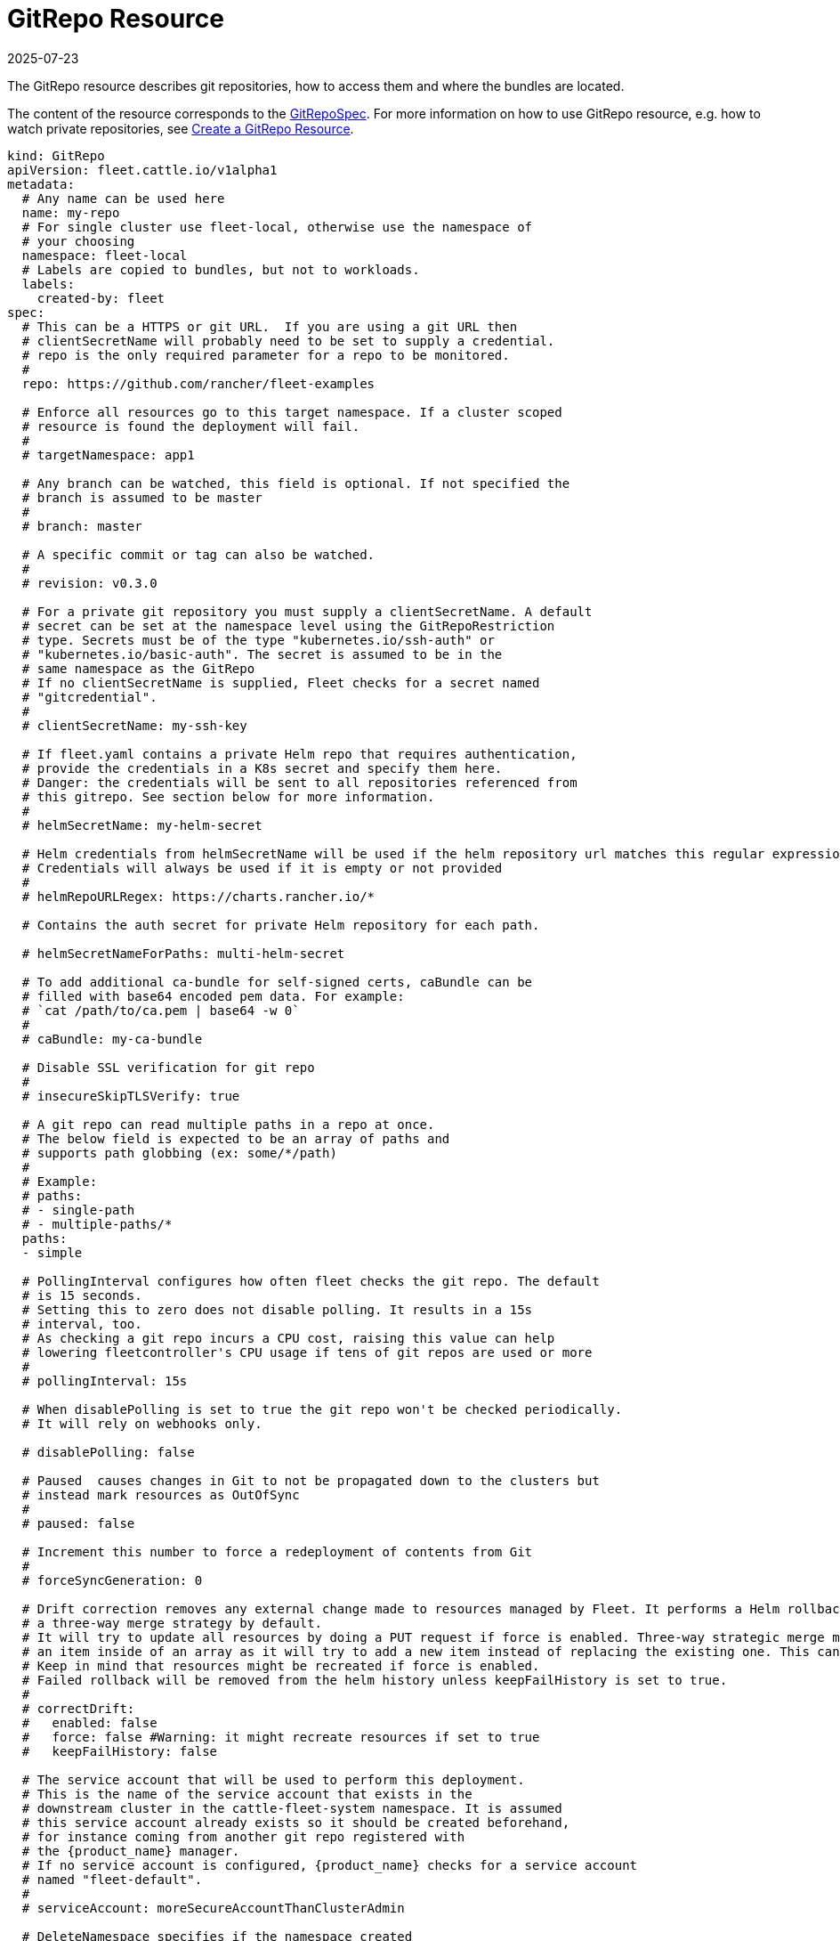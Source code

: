 = GitRepo Resource
:revdate: 2025-07-23
:page-revdate: {revdate}

The GitRepo resource describes git repositories, how to access them and where the bundles are located.

The content of the resource corresponds to the xref:reference\ref-crds.adoc#_gitrepospec[GitRepoSpec].
For more information on how to use GitRepo resource, e.g. how to watch private repositories, see xref:how-tos-for-users\gitrepo-add.adoc[Create a GitRepo Resource].

[,yaml]
----
kind: GitRepo
apiVersion: fleet.cattle.io/v1alpha1
metadata:
  # Any name can be used here
  name: my-repo
  # For single cluster use fleet-local, otherwise use the namespace of
  # your choosing
  namespace: fleet-local
  # Labels are copied to bundles, but not to workloads.
  labels:
    created-by: fleet
spec:
  # This can be a HTTPS or git URL.  If you are using a git URL then
  # clientSecretName will probably need to be set to supply a credential.
  # repo is the only required parameter for a repo to be monitored.
  #
  repo: https://github.com/rancher/fleet-examples

  # Enforce all resources go to this target namespace. If a cluster scoped
  # resource is found the deployment will fail.
  #
  # targetNamespace: app1

  # Any branch can be watched, this field is optional. If not specified the
  # branch is assumed to be master
  #
  # branch: master

  # A specific commit or tag can also be watched.
  #
  # revision: v0.3.0

  # For a private git repository you must supply a clientSecretName. A default
  # secret can be set at the namespace level using the GitRepoRestriction
  # type. Secrets must be of the type "kubernetes.io/ssh-auth" or
  # "kubernetes.io/basic-auth". The secret is assumed to be in the
  # same namespace as the GitRepo
  # If no clientSecretName is supplied, Fleet checks for a secret named
  # "gitcredential".
  #
  # clientSecretName: my-ssh-key

  # If fleet.yaml contains a private Helm repo that requires authentication,
  # provide the credentials in a K8s secret and specify them here.
  # Danger: the credentials will be sent to all repositories referenced from
  # this gitrepo. See section below for more information.
  #
  # helmSecretName: my-helm-secret

  # Helm credentials from helmSecretName will be used if the helm repository url matches this regular expression.
  # Credentials will always be used if it is empty or not provided
  #
  # helmRepoURLRegex: https://charts.rancher.io/*

  # Contains the auth secret for private Helm repository for each path.
  
  # helmSecretNameForPaths: multi-helm-secret

  # To add additional ca-bundle for self-signed certs, caBundle can be
  # filled with base64 encoded pem data. For example:
  # `cat /path/to/ca.pem | base64 -w 0`
  #
  # caBundle: my-ca-bundle

  # Disable SSL verification for git repo
  #
  # insecureSkipTLSVerify: true

  # A git repo can read multiple paths in a repo at once.
  # The below field is expected to be an array of paths and
  # supports path globbing (ex: some/*/path)
  #
  # Example:
  # paths:
  # - single-path
  # - multiple-paths/*
  paths:
  - simple

  # PollingInterval configures how often fleet checks the git repo. The default
  # is 15 seconds.
  # Setting this to zero does not disable polling. It results in a 15s
  # interval, too.
  # As checking a git repo incurs a CPU cost, raising this value can help
  # lowering fleetcontroller's CPU usage if tens of git repos are used or more
  #
  # pollingInterval: 15s

  # When disablePolling is set to true the git repo won't be checked periodically.
  # It will rely on webhooks only.

  # disablePolling: false

  # Paused  causes changes in Git to not be propagated down to the clusters but
  # instead mark resources as OutOfSync
  #
  # paused: false

  # Increment this number to force a redeployment of contents from Git
  #
  # forceSyncGeneration: 0

  # Drift correction removes any external change made to resources managed by Fleet. It performs a Helm rollback, which uses
  # a three-way merge strategy by default.
  # It will try to update all resources by doing a PUT request if force is enabled. Three-way strategic merge might fail when updating
  # an item inside of an array as it will try to add a new item instead of replacing the existing one. This can be fixed by using force.
  # Keep in mind that resources might be recreated if force is enabled.
  # Failed rollback will be removed from the helm history unless keepFailHistory is set to true.
  #
  # correctDrift:
  #   enabled: false
  #   force: false #Warning: it might recreate resources if set to true
  #   keepFailHistory: false

  # The service account that will be used to perform this deployment.
  # This is the name of the service account that exists in the
  # downstream cluster in the cattle-fleet-system namespace. It is assumed
  # this service account already exists so it should be created beforehand,
  # for instance coming from another git repo registered with
  # the {product_name} manager.
  # If no service account is configured, {product_name} checks for a service account
  # named "fleet-default".
  #
  # serviceAccount: moreSecureAccountThanClusterAdmin

  # DeleteNamespace specifies if the namespace created
  # must be deleted after deleting the GitRepo.
  # deleteNamespace: false

  # Target clusters to deploy to if running Fleet in a multi-cluster
  # style. Refer to the "Mapping to Downstream Clusters" docs for
  # more information.
  # If empty, the "default" cluster group is used.
  #
  # targets: ...
----

For more information, refer to:

* xref:how-tos-for-users\gitrepo-add.adoc#_use_different_helm_credentials_for_each_path[Create a GitRepo Resource].
* xref:how-tos-for-users\webhook.adoc[Using Webhooks Instead of Polling].
